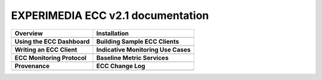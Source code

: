 
EXPERIMEDIA ECC v2.1 documentation
============================================

+----------------------------------------------------------+-------------------------------------------------------+
| **Overview**                                             | **Installation**                                      |
+----------------------------------------------------------+-------------------------------------------------------+
| .. toctree::                                             | .. toctree::                                          |
|    :maxdepth: 2                                          |    :maxdepth: 2                                       |
|                                                          |                                                       |
|    mainContent/Overview                                  |    mainContent/Getting_started_with_the_ECC           |
|                                                          |                                                       |
+----------------------------------------------------------+-------------------------------------------------------+
| **Using the ECC Dashboard**                              |  **Building Sample ECC Clients**                      |
+----------------------------------------------------------+-------------------------------------------------------+
| .. toctree::                                             | .. toctree::                                          |
|    :maxdepth: 2                                          |    :maxdepth: 2                                       |
|                                                          |                                                       |
|    mainContent/Using_the_dashboard                       |    mainContent/Building_sample_ECC_clients            |
|                                                          |                                                       |
|                                                          |                                                       |
+----------------------------------------------------------+-------------------------------------------------------+
|  **Writing an ECC Client**                               | **Indicative Monitoring Use Cases**                   |
+----------------------------------------------------------+-------------------------------------------------------+
| .. toctree::                                             | .. toctree::                                          |
|    :maxdepth: 2                                          |    :maxdepth: 2                                       |
|                                                          |                                                       |
|    mainContent/Writing_an_ECC_client                     |    mainContent/Indicativemonitoring_use-cases         |
|                                                          |                                                       |
+----------------------------------------------------------+-------------------------------------------------------+
| **ECC Monitoring Protocol**                              | **Baseline Metric Services**                          |
+----------------------------------------------------------+-------------------------------------------------------+
| .. toctree::                                             | .. toctree::                                          |
|    :maxdepth: 2                                          |    :maxdepth: 2                                       |
|                                                          |                                                       |
|    mainContent/ECC_monitoring_protocol                   |    mainContent/Base_line_metric_services              |              
|                                                          |                                                       |
+----------------------------------------------------------+-------------------------------------------------------+
| **Provenance**                                           |  **ECC Change Log**                                   |                                                       
+----------------------------------------------------------+-------------------------------------------------------+
| .. toctree::                                             |  .. toctree::                                         |                                                       
|    :maxdepth: 2                                          |     :maxdepth: 2                                      |                                                       
|                                                          |                                                       |
|    mainContent/Creating_Provenance                       |     mainContent/eccAPIChangeLog                       |                          
|                                                          |                                                       |                                
+----------------------------------------------------------+-------------------------------------------------------+

